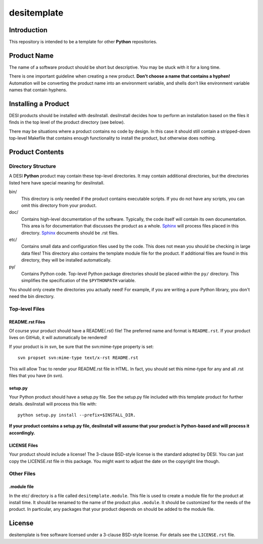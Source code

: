 ============
desitemplate
============

Introduction
============

This repository is intended to be a template for other **Python** repositories.

Product Name
============

The name of a software product should be short but descriptive.  You may be
stuck with it for a long time.

There is one important guideline when creating a new product.
**Don't choose a name that contains a hyphen!**  Automation will be
converting the product name into an environment variable, and shells don't
like environment variable names that contain hyphens.

Installing a Product
====================

DESI products should be installed with desiInstall.  desiInstall decides how
to perform an installation based on the files it finds in the top level of
the product directory (see below).

There may be situations where a product contains no code by design.  In this
case it should still contain a stripped-down top-level Makefile that
contains enough functionality to install the product, but otherwise
does nothing.

Product Contents
================

Directory Structure
-------------------

A DESI **Python** product may contain these top-level directories.  It may contain
additional directories, but the directories listed here have special
meaning for desiInstall.

bin/
    This directory is only needed if the product contains executable scripts.
    If you do not have any scripts, you can omit this directory from your
    product.
doc/
    Contains high-level documentation of the software.  Typically, the code
    itself will contain its own documentation.  This area is for
    documentation that discusses the product as a whole.  Sphinx_
    will process files placed in this directory.
    Sphinx_ documents should be .rst files.
etc/
    Contains small data and configuration files used by the code.  This does not
    mean you should be checking in large data files!  This directory also
    contains the template module file for the product.  If additional files
    are found in this directory, they will be installed automatically.
py/
    Contains Python code.  Top-level Python package directories should be
    placed *within* the ``py/`` directory.  This simplifies the specification
    of the ``$PYTHONPATH`` variable.

You should only create the directories you actually need!  For example,
if you are writing a pure Python library, you don't need the bin directory.

.. _Sphinx: http://sphinx-doc.org

Top-level Files
---------------

README.rst Files
~~~~~~~~~~~~~~~~

Of course your product should have a README(.rst) file!  The preferred name and
format is ``README.rst``.  If your product lives on GitHub, it will automatically
be rendered!

If your product is in svn, be sure that the svn:mime-type property is set::

    svn propset svn:mime-type text/x-rst README.rst

This will allow Trac to render your README.rst file in HTML.  In fact, you should
set this mime-type for any and all .rst files that you have (in svn).

setup.py
~~~~~~~~

Your Python product should have a setup.py file.  See
the setup.py file included with this template product for further details.
desiInstall will process this file with::

    python setup.py install --prefix=$INSTALL_DIR.

**If your product contains a setup.py file, desiInstall will assume that your
product is Python-based and will process it accordingly.**

LICENSE Files
~~~~~~~~~~~~~

Your product should include a license!  The 3-clause BSD-style license is the
standard adopted by DESI.  You can just copy the LICENSE.rst file in this
package.  You might want to adjust the date on the copyright line though.

Other Files
-----------

.module file
~~~~~~~~~~~~

In the etc/ directory is a file called ``desitemplate.module``.  This file is used to
create a module file for the product at install time.  It should be renamed
to the name of the product plus ``.module``.  It should be customized for
the needs of the product.  In particular, any packages that your product
depends on should be added to the module file.

License
=======

desitemplate is free software licensed under a 3-clause BSD-style license. For details see
the ``LICENSE.rst`` file.
